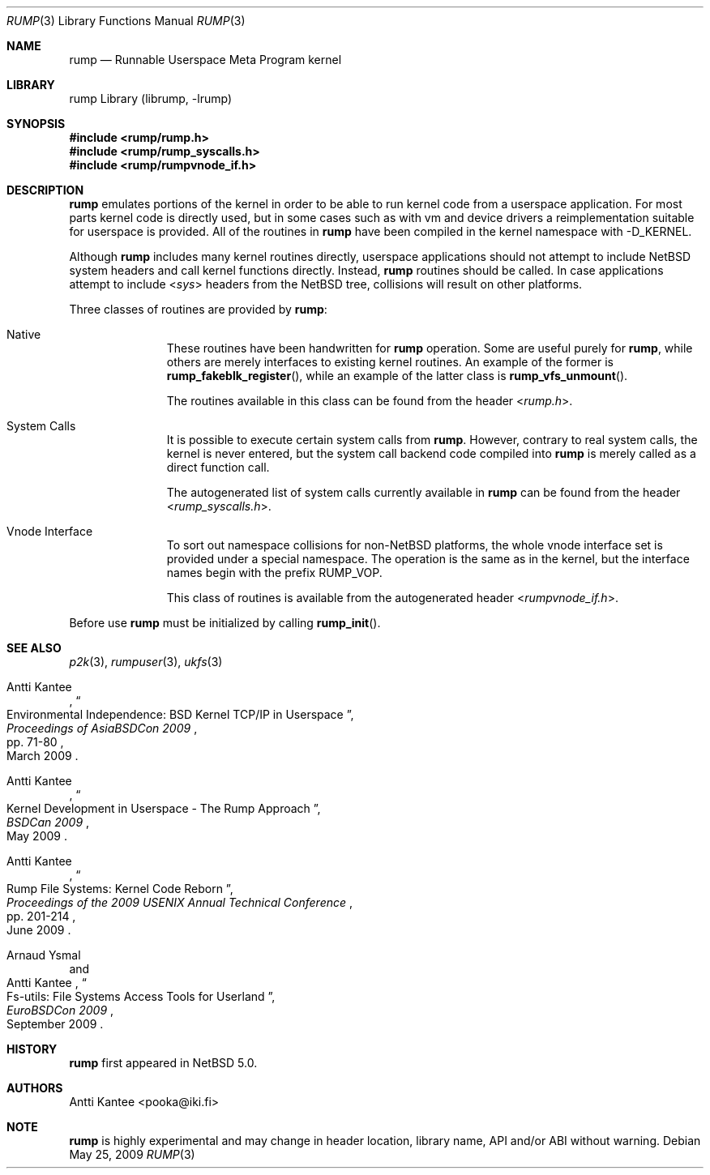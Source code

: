 .\"     $NetBSD: rump.3,v 1.6 2009/10/19 14:43:46 pooka Exp $
.\"
.\" Copyright (c) 2008 Antti Kantee.  All rights reserved.
.\"
.\" Redistribution and use in source and binary forms, with or without
.\" modification, are permitted provided that the following conditions
.\" are met:
.\" 1. Redistributions of source code must retain the above copyright
.\"    notice, this list of conditions and the following disclaimer.
.\" 2. Redistributions in binary form must reproduce the above copyright
.\"    notice, this list of conditions and the following disclaimer in the
.\"    documentation and/or other materials provided with the distribution.
.\"
.\" THIS SOFTWARE IS PROVIDED BY THE AUTHOR AND CONTRIBUTORS ``AS IS'' AND
.\" ANY EXPRESS OR IMPLIED WARRANTIES, INCLUDING, BUT NOT LIMITED TO, THE
.\" IMPLIED WARRANTIES OF MERCHANTABILITY AND FITNESS FOR A PARTICULAR PURPOSE
.\" ARE DISCLAIMED.  IN NO EVENT SHALL THE AUTHOR OR CONTRIBUTORS BE LIABLE
.\" FOR ANY DIRECT, INDIRECT, INCIDENTAL, SPECIAL, EXEMPLARY, OR CONSEQUENTIAL
.\" DAMAGES (INCLUDING, BUT NOT LIMITED TO, PROCUREMENT OF SUBSTITUTE GOODS
.\" OR SERVICES; LOSS OF USE, DATA, OR PROFITS; OR BUSINESS INTERRUPTION)
.\" HOWEVER CAUSED AND ON ANY THEORY OF LIABILITY, WHETHER IN CONTRACT, STRICT
.\" LIABILITY, OR TORT (INCLUDING NEGLIGENCE OR OTHERWISE) ARISING IN ANY WAY
.\" OUT OF THE USE OF THIS SOFTWARE, EVEN IF ADVISED OF THE POSSIBILITY OF
.\" SUCH DAMAGE.
.\"
.Dd May 25, 2009
.Dt RUMP 3
.Os
.Sh NAME
.Nm rump
.Nd Runnable Userspace Meta Program kernel
.Sh LIBRARY
rump Library (librump, \-lrump)
.Sh SYNOPSIS
.In rump/rump.h
.In rump/rump_syscalls.h
.In rump/rumpvnode_if.h
.Sh DESCRIPTION
.Nm
emulates portions of the kernel in order to be able to run kernel code
from a userspace application.
For most parts kernel code is directly used, but in some cases such as
with vm and device drivers a reimplementation suitable for userspace
is provided.
All of the routines in
.Nm
have been compiled in the kernel namespace with
.Dv \-D_KERNEL .
.Pp
Although
.Nm
includes many kernel routines directly, userspace applications should
not attempt to include
.Nx
system headers and call kernel functions directly.
Instead,
.Nm
routines should be called.
In case applications attempt to include
.In sys
headers from the
.Nx
tree, collisions will result on other platforms.
.Pp
Three classes of routines are provided by
.Nm :
.Bl -tag -width XXX -offset indent
.It Native
These routines have been handwritten for
.Nm
operation.
Some are useful purely for
.Nm ,
while others are merely interfaces to existing kernel routines.
An example of the former is
.Fn rump_fakeblk_register ,
while an example of the latter class is
.Fn rump_vfs_unmount .
.Pp
The routines available in this class can be found from the header
.In rump.h .
.It System Calls
It is possible to execute certain system calls from
.Nm .
However, contrary to real system calls, the kernel is never entered,
but the system call backend code compiled into
.Nm
is merely called as a direct function call.
.Pp
The autogenerated list of system calls currently available in
.Nm
can be found from the header
.In rump_syscalls.h .
.It Vnode Interface
To sort out namespace collisions for
.Pf non- Nx
platforms, the whole
vnode interface set is provided under a special namespace.
The operation is the same as in the kernel, but the interface names
begin with the prefix RUMP_VOP.
.Pp
This class of routines is available from the autogenerated header
.In rumpvnode_if.h .
.El
.Pp
Before use
.Nm
must be initialized by calling
.Fn rump_init .
.Sh SEE ALSO
.Xr p2k 3 ,
.Xr rumpuser 3 ,
.Xr ukfs 3
.Rs
.%A Antti Kantee
.%D March 2009
.%B Proceedings of AsiaBSDCon 2009
.%P pp. 71-80
.%T Environmental Independence: BSD Kernel TCP/IP in Userspace
.Re
.Rs
.%A Antti Kantee
.%D May 2009
.%B BSDCan 2009
.%T Kernel Development in Userspace - The Rump Approach
.Re
.Rs
.%A Antti Kantee
.%D June 2009
.%B Proceedings of the 2009 USENIX Annual Technical Conference
.%P pp. 201-214
.%T Rump File Systems: Kernel Code Reborn
.Re
.Rs
.%A Arnaud Ysmal
.%A Antti Kantee
.%D September 2009
.%B EuroBSDCon 2009
.%T Fs-utils: File Systems Access Tools for Userland
.Re
.Sh HISTORY
.Nm
first appeared in
.Nx 5.0 .
.Sh AUTHORS
.An Antti Kantee Aq pooka@iki.fi
.Sh NOTE
.Nm
is highly experimental and may change in header location, library
name, API and/or ABI without warning.

